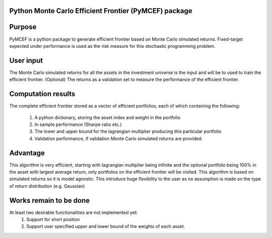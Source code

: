 Python Monte Carlo Efficient Frontier (PyMCEF) package
======================================================

Purpose
=======
PyMCEF is a python package to generate efficient frontier based on Monte Carlo simulated returns.
Fixed-target expected under performance is used as the risk measure for this stochastic programming problem.

User input
==========
The Monte Carlo simulated returns for all the assets in the investment universe is the input 
and will be to used to train the efficient frontier.
(Optional) The returns as a validation set to measure the performance of the efficient frontier.

Computation results
==================
The complete efficient frontier stored as a vector of efficient portfolios, 
each of which containing the following:
    1. A python dictionary, storing the asset index and weight in the portfolio
    2. In sample performance (Sharpe ratio etc.)
    3. The lower and upper bound for the lagrangian multiplier producing this particular portfolio
    4. Validation performance, if validation Monte Carlo simulated returns are provided.

Advantage
=========
This algorithm is very efficient, starting with lagrangian multiplier being infinite and the optional
portfolio being 100% in the asset with largest average return, only portfolios on the efficient 
frontier will be visited. 
This algorithm is based on simulated returns so it is model agnostic. This introduce huge flexibility 
to the user as no assumption is made on the type of return distribution (e.g. Gaussian)

Works remain to be done
=======================
At least two desirable functionalities are not implemented yet:
    1. Support for short position
    2. Support user specified upper and lower bound of the weights of each asset.

